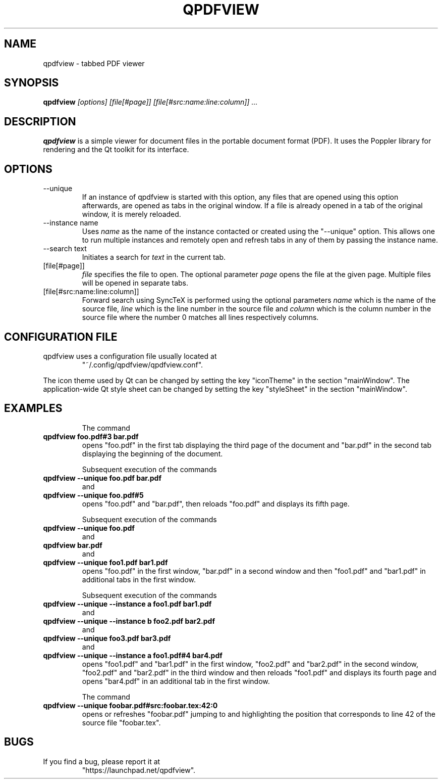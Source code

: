 .\" 
.\" 
.\" Copyright 2013 Benjamin Eltzner
.\" Copyright 2012 Adam Reichold
.\" Copyright 2012 Michał Trybus
.\" 
.\" This file is part of qpdfview.
.\" 
.\" qpdfview is free software: you can redistribute it and/or modify
.\" it under the terms of the GNU General Public License as published by
.\" the Free Software Foundation, either version 2 of the License, or
.\" (at your option) any later version.
.\" 
.\" qpdfview is distributed in the hope that it will be useful,
.\" but WITHOUT ANY WARRANTY; without even the implied warranty of
.\" MERCHANTABILITY or FITNESS FOR A PARTICULAR PURPOSE.  See the
.\" GNU General Public License for more details.
.\" 
.\" You should have received a copy of the GNU General Public License
.\" along with qpdfview.  If not, see <http://www.gnu.org/licenses/>.
.\"
.\" This file is additionally licensed under the Creative Commons Attribution-ShareAlike 3.0 Unported (CC-BY-SA) license. The full text of the license can be found at https://creativecommons.org/licenses/by-sa/3.0/legalcode
.\" 
.\"
.TH QPDFVIEW 1 "July 2012"
.SH NAME
qpdfview \- tabbed PDF viewer
.SH SYNOPSIS
.B qpdfview
.I [options] [file[#page]] [file[#src:name:line:column]] ...
.SH DESCRIPTION
.B qpdfview
is a simple viewer for document files in the portable document format (PDF). It uses the Poppler library for rendering and the Qt toolkit for its interface.
.SH OPTIONS
.IP \-\-unique
If an instance of qpdfview is started with this option, any files that are opened using this option afterwards, are opened as tabs in the original window. If a file is already opened in a tab of the original window, it is merely reloaded.
.IP "\-\-instance name"
Uses
.I name
as the name of the instance contacted or created using the "\-\-unique" option. This allows one to run multiple instances and remotely open and refresh tabs in any of them by passing the instance name.
.IP "\-\-search text"
Initiates a search for
.I text
in the current tab.
.IP [file[#page]]
.I file
specifies the file to open. The optional parameter
.I page
opens the file at the given page. Multiple files will be opened in separate tabs.
.IP [file[#src:name:line:column]]
Forward search using SyncTeX is performed using the optional parameters
.I name
which is the name of the source file,
.I line
which is the line number in the source file and
.I column
which is the column number in the source file where the number 0 matches all lines respectively columns.
.SH CONFIGURATION FILE
qpdfview uses a configuration file usually located at
.RS
"~/.config/qpdfview/qpdfview.conf".
.RE

The icon theme used by Qt can be changed by setting the key "iconTheme" in the section "mainWindow". The application-wide Qt style sheet can be changed by setting the key "styleSheet" in the section "mainWindow".
.SH EXAMPLES
.RS
The command
.RE
.B qpdfview foo.pdf#3 bar.pdf
.RS
opens "foo.pdf" in the first tab displaying the third page of the document and "bar.pdf" in the second tab displaying the beginning of the document.

Subsequent execution of the commands
.RE
.B qpdfview \-\-unique foo.pdf bar.pdf
.RS
and
.RE
.B qpdfview \-\-unique foo.pdf#5
.RS
opens "foo.pdf" and "bar.pdf", then reloads "foo.pdf" and displays its fifth page.

Subsequent execution of the commands
.RE
.B qpdfview \-\-unique foo.pdf
.RS
and
.RE
.B qpdfview bar.pdf
.RS
and
.RE
.B qpdfview \-\-unique foo1.pdf bar1.pdf
.RS
opens "foo.pdf" in the first window, "bar.pdf" in a second window and then "foo1.pdf" and "bar1.pdf" in additional tabs in the first window.

Subsequent execution of the commands
.RE
.B qpdfview \-\-unique \-\-instance a foo1.pdf bar1.pdf
.RS
and
.RE
.B qpdfview \-\-unique \-\-instance b foo2.pdf bar2.pdf
.RS
and
.RE
.B qpdfview \-\-unique foo3.pdf bar3.pdf
.RS
and
.RE
.B qpdfview \-\-unique \-\-instance a foo1.pdf#4 bar4.pdf
.RS
opens "foo1.pdf" and "bar1.pdf" in the first window, "foo2.pdf" and "bar2.pdf" in the second window, "foo2.pdf" and "bar2.pdf" in the third window and then reloads "foo1.pdf" and displays its fourth page and opens "bar4.pdf" in an additional tab in the first window.

The command
.RE
.B qpdfview \-\-unique foobar.pdf#src:foobar.tex:42:0
.RS
opens or refreshes "foobar.pdf" jumping to and highlighting the position that corresponds to line 42 of the source file "foobar.tex".
.SH BUGS
If you find a bug, please report it at
.RS
"https://launchpad.net/qpdfview".
.RE
